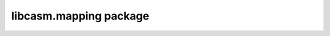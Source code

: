 ..
    DO NOT DELETE! This causes _autosummary to generate stub files

libcasm.mapping package
=======================

.. autosummary::
   :toctree: _autosummary
      :template: custom-module-template.rst
      :recursive:

      libcasm.mapping
